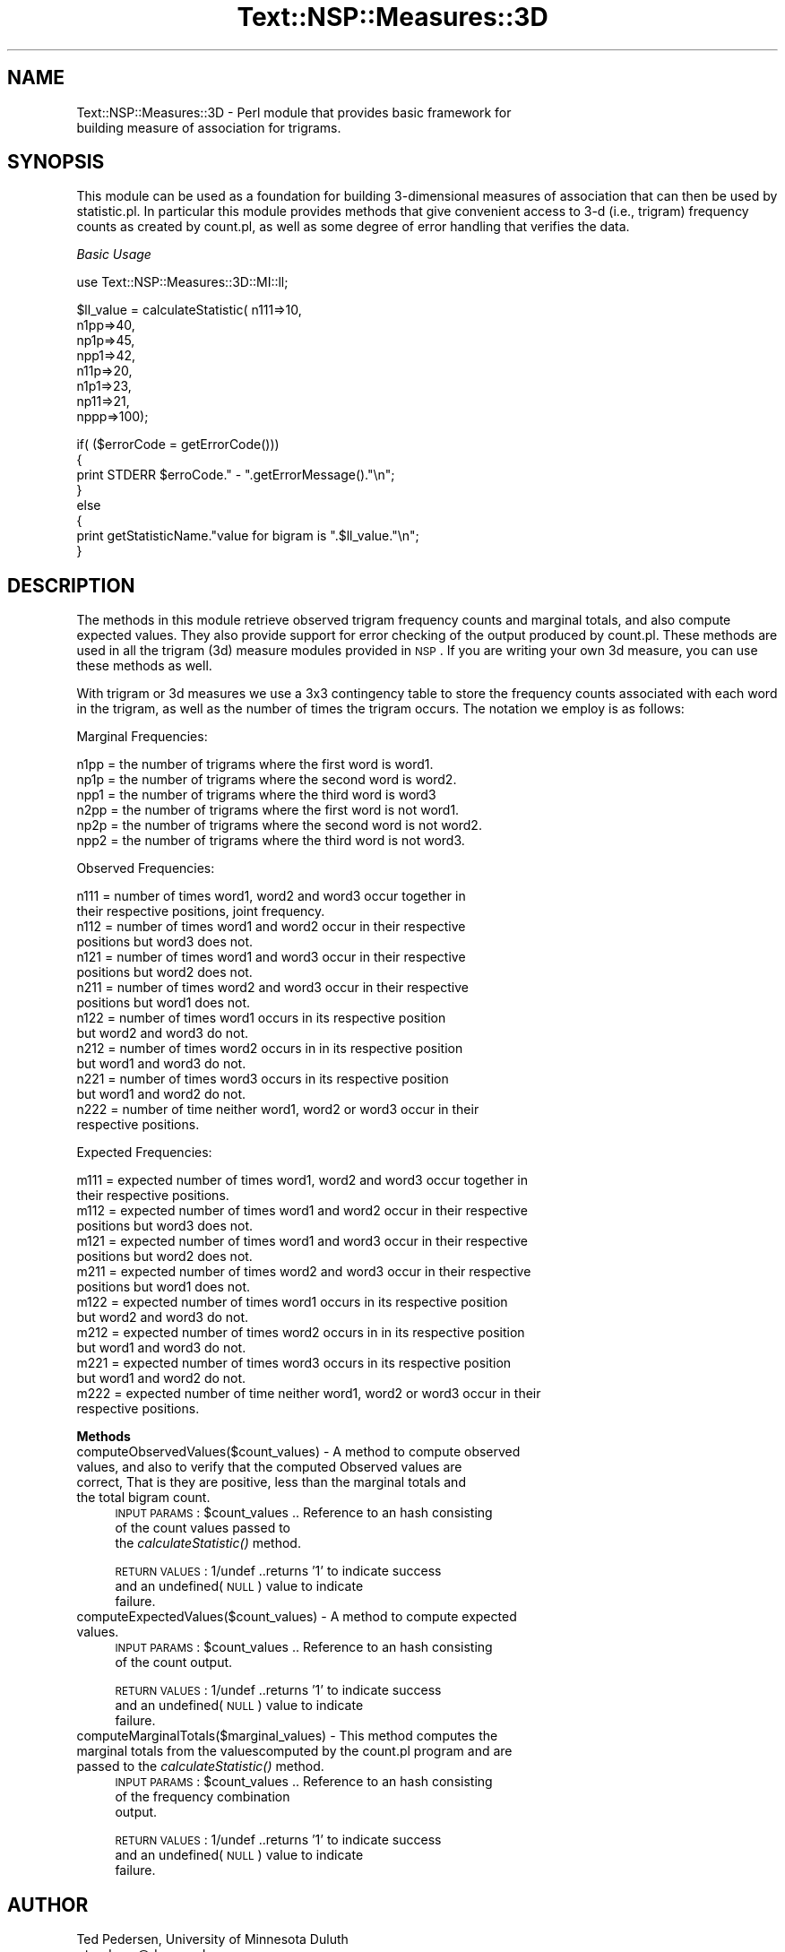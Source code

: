 .\" Automatically generated by Pod::Man v1.37, Pod::Parser v1.32
.\"
.\" Standard preamble:
.\" ========================================================================
.de Sh \" Subsection heading
.br
.if t .Sp
.ne 5
.PP
\fB\\$1\fR
.PP
..
.de Sp \" Vertical space (when we can't use .PP)
.if t .sp .5v
.if n .sp
..
.de Vb \" Begin verbatim text
.ft CW
.nf
.ne \\$1
..
.de Ve \" End verbatim text
.ft R
.fi
..
.\" Set up some character translations and predefined strings.  \*(-- will
.\" give an unbreakable dash, \*(PI will give pi, \*(L" will give a left
.\" double quote, and \*(R" will give a right double quote.  | will give a
.\" real vertical bar.  \*(C+ will give a nicer C++.  Capital omega is used to
.\" do unbreakable dashes and therefore won't be available.  \*(C` and \*(C'
.\" expand to `' in nroff, nothing in troff, for use with C<>.
.tr \(*W-|\(bv\*(Tr
.ds C+ C\v'-.1v'\h'-1p'\s-2+\h'-1p'+\s0\v'.1v'\h'-1p'
.ie n \{\
.    ds -- \(*W-
.    ds PI pi
.    if (\n(.H=4u)&(1m=24u) .ds -- \(*W\h'-12u'\(*W\h'-12u'-\" diablo 10 pitch
.    if (\n(.H=4u)&(1m=20u) .ds -- \(*W\h'-12u'\(*W\h'-8u'-\"  diablo 12 pitch
.    ds L" ""
.    ds R" ""
.    ds C` ""
.    ds C' ""
'br\}
.el\{\
.    ds -- \|\(em\|
.    ds PI \(*p
.    ds L" ``
.    ds R" ''
'br\}
.\"
.\" If the F register is turned on, we'll generate index entries on stderr for
.\" titles (.TH), headers (.SH), subsections (.Sh), items (.Ip), and index
.\" entries marked with X<> in POD.  Of course, you'll have to process the
.\" output yourself in some meaningful fashion.
.if \nF \{\
.    de IX
.    tm Index:\\$1\t\\n%\t"\\$2"
..
.    nr % 0
.    rr F
.\}
.\"
.\" For nroff, turn off justification.  Always turn off hyphenation; it makes
.\" way too many mistakes in technical documents.
.hy 0
.if n .na
.\"
.\" Accent mark definitions (@(#)ms.acc 1.5 88/02/08 SMI; from UCB 4.2).
.\" Fear.  Run.  Save yourself.  No user-serviceable parts.
.    \" fudge factors for nroff and troff
.if n \{\
.    ds #H 0
.    ds #V .8m
.    ds #F .3m
.    ds #[ \f1
.    ds #] \fP
.\}
.if t \{\
.    ds #H ((1u-(\\\\n(.fu%2u))*.13m)
.    ds #V .6m
.    ds #F 0
.    ds #[ \&
.    ds #] \&
.\}
.    \" simple accents for nroff and troff
.if n \{\
.    ds ' \&
.    ds ` \&
.    ds ^ \&
.    ds , \&
.    ds ~ ~
.    ds /
.\}
.if t \{\
.    ds ' \\k:\h'-(\\n(.wu*8/10-\*(#H)'\'\h"|\\n:u"
.    ds ` \\k:\h'-(\\n(.wu*8/10-\*(#H)'\`\h'|\\n:u'
.    ds ^ \\k:\h'-(\\n(.wu*10/11-\*(#H)'^\h'|\\n:u'
.    ds , \\k:\h'-(\\n(.wu*8/10)',\h'|\\n:u'
.    ds ~ \\k:\h'-(\\n(.wu-\*(#H-.1m)'~\h'|\\n:u'
.    ds / \\k:\h'-(\\n(.wu*8/10-\*(#H)'\z\(sl\h'|\\n:u'
.\}
.    \" troff and (daisy-wheel) nroff accents
.ds : \\k:\h'-(\\n(.wu*8/10-\*(#H+.1m+\*(#F)'\v'-\*(#V'\z.\h'.2m+\*(#F'.\h'|\\n:u'\v'\*(#V'
.ds 8 \h'\*(#H'\(*b\h'-\*(#H'
.ds o \\k:\h'-(\\n(.wu+\w'\(de'u-\*(#H)/2u'\v'-.3n'\*(#[\z\(de\v'.3n'\h'|\\n:u'\*(#]
.ds d- \h'\*(#H'\(pd\h'-\w'~'u'\v'-.25m'\f2\(hy\fP\v'.25m'\h'-\*(#H'
.ds D- D\\k:\h'-\w'D'u'\v'-.11m'\z\(hy\v'.11m'\h'|\\n:u'
.ds th \*(#[\v'.3m'\s+1I\s-1\v'-.3m'\h'-(\w'I'u*2/3)'\s-1o\s+1\*(#]
.ds Th \*(#[\s+2I\s-2\h'-\w'I'u*3/5'\v'-.3m'o\v'.3m'\*(#]
.ds ae a\h'-(\w'a'u*4/10)'e
.ds Ae A\h'-(\w'A'u*4/10)'E
.    \" corrections for vroff
.if v .ds ~ \\k:\h'-(\\n(.wu*9/10-\*(#H)'\s-2\u~\d\s+2\h'|\\n:u'
.if v .ds ^ \\k:\h'-(\\n(.wu*10/11-\*(#H)'\v'-.4m'^\v'.4m'\h'|\\n:u'
.    \" for low resolution devices (crt and lpr)
.if \n(.H>23 .if \n(.V>19 \
\{\
.    ds : e
.    ds 8 ss
.    ds o a
.    ds d- d\h'-1'\(ga
.    ds D- D\h'-1'\(hy
.    ds th \o'bp'
.    ds Th \o'LP'
.    ds ae ae
.    ds Ae AE
.\}
.rm #[ #] #H #V #F C
.\" ========================================================================
.\"
.IX Title "Text::NSP::Measures::3D 3"
.TH Text::NSP::Measures::3D 3 "2008-03-27" "perl v5.8.8" "User Contributed Perl Documentation"
.SH "NAME"
Text::NSP::Measures::3D \- Perl module that provides basic framework for
                          building measure of association for trigrams.
.SH "SYNOPSIS"
.IX Header "SYNOPSIS"
This module can be used as a foundation for building 3\-dimensional
measures of association that can then be used by statistic.pl. In
particular this module provides methods that give convenient access to
3\-d (i.e., trigram) frequency counts as created by count.pl, as well as
some degree of error handling that verifies the data.
.PP
\fIBasic Usage\fR
.IX Subsection "Basic Usage"
.PP
.Vb 1
\&  use Text::NSP::Measures::3D::MI::ll;
.Ve
.PP
.Vb 8
\&  $ll_value = calculateStatistic( n111=>10,
\&                                  n1pp=>40,
\&                                  np1p=>45,
\&                                  npp1=>42,
\&                                  n11p=>20,
\&                                  n1p1=>23,
\&                                  np11=>21,
\&                                  nppp=>100);
.Ve
.PP
.Vb 8
\&  if( ($errorCode = getErrorCode()))
\&  {
\&    print STDERR $erroCode." - ".getErrorMessage()."\en";
\&  }
\&  else
\&  {
\&    print getStatisticName."value for bigram is ".$ll_value."\en";
\&  }
.Ve
.SH "DESCRIPTION"
.IX Header "DESCRIPTION"
The methods in this module retrieve observed trigram frequency counts and
marginal totals, and also compute expected values. They also provide
support for error checking of the output produced by count.pl. These
methods are used in all the trigram (3d) measure modules provided in \s-1NSP\s0.
If you are writing your own 3d measure, you can use these methods as well.
.PP
With trigram or 3d measures we use a 3x3 contingency table to store the
frequency counts associated with each word in the trigram, as well as the
number of times the trigram occurs. The notation we employ is as follows:
.PP
Marginal Frequencies:
.PP
.Vb 6
\& n1pp = the number of trigrams where the first word is word1.
\& np1p = the number of trigrams where the second word is word2.
\& npp1 = the number of trigrams where the third word is word3
\& n2pp = the number of trigrams where the first word is not word1.
\& np2p = the number of trigrams where the second word is not word2.
\& npp2 = the number of trigrams where the third word is not word3.
.Ve
.PP
Observed Frequencies:
.PP
.Vb 16
\& n111 = number of times word1, word2 and word3 occur together in
\&        their respective positions, joint frequency.
\& n112 = number of times word1 and word2 occur in their respective
\&        positions but word3 does not.
\& n121 = number of times word1 and word3 occur in their respective
\&        positions but word2 does not.
\& n211 = number of times word2 and word3 occur in their respective
\&        positions but word1 does not.
\& n122 = number of times word1 occurs in its respective position
\&        but word2 and word3 do not.
\& n212 = number of times word2 occurs in in its respective position
\&        but word1 and word3 do not.
\& n221 = number of times word3 occurs in its respective position
\&        but word1 and word2 do not.
\& n222 = number of time neither word1, word2 or word3 occur in their
\&        respective positions.
.Ve
.PP
Expected Frequencies:
.PP
.Vb 16
\& m111 = expected number of times word1, word2 and word3 occur together in
\&        their respective positions.
\& m112 = expected number of times word1 and word2 occur in their respective
\&        positions but word3 does not.
\& m121 = expected number of times word1 and word3 occur in their respective
\&        positions but word2 does not.
\& m211 = expected number of times word2 and word3 occur in their respective
\&        positions but word1 does not.
\& m122 = expected number of times word1 occurs in its respective position
\&        but word2 and word3 do not.
\& m212 = expected number of times word2 occurs in in its respective position
\&        but word1 and word3 do not.
\& m221 = expected number of times word3 occurs in its respective position
\&        but word1 and word2 do not.
\& m222 = expected number of time neither word1, word2 or word3 occur in their
\&        respective positions.
.Ve
.Sh "Methods"
.IX Subsection "Methods"
.IP "computeObservedValues($count_values) \- A method to compute observed values, and also to verify that the computed Observed values are correct, That is they are positive, less than the marginal totals and the total bigram count." 4
.IX Item "computeObservedValues($count_values) - A method to compute observed values, and also to verify that the computed Observed values are correct, That is they are positive, less than the marginal totals and the total bigram count."
\&\s-1INPUT\s0 \s-1PARAMS\s0  : \f(CW$count_values\fR     .. Reference to an hash consisting
                                     of the count values passed to
                                     the \fIcalculateStatistic()\fR method.
.Sp
\&\s-1RETURN\s0 \s-1VALUES\s0 : 1/undef           ..returns '1' to indicate success
                                    and an undefined(\s-1NULL\s0) value to indicate
                                    failure.
.IP "computeExpectedValues($count_values) \- A method to compute expected values." 4
.IX Item "computeExpectedValues($count_values) - A method to compute expected values."
\&\s-1INPUT\s0 \s-1PARAMS\s0  : \f(CW$count_values\fR     .. Reference to an hash consisting
                                     of the count output.
.Sp
\&\s-1RETURN\s0 \s-1VALUES\s0 : 1/undef           ..returns '1' to indicate success
                                    and an undefined(\s-1NULL\s0) value to indicate
                                    failure.
.IP "computeMarginalTotals($marginal_values) \- This method computes the marginal totals from the valuescomputed by the count.pl program and are passed to the \fIcalculateStatistic()\fR method." 4
.IX Item "computeMarginalTotals($marginal_values) - This method computes the marginal totals from the valuescomputed by the count.pl program and are passed to the calculateStatistic() method."
\&\s-1INPUT\s0 \s-1PARAMS\s0  : \f(CW$count_values\fR     .. Reference to an hash consisting
                                     of the frequency combination
                                     output.
.Sp
\&\s-1RETURN\s0 \s-1VALUES\s0 : 1/undef           ..returns '1' to indicate success
                                    and an undefined(\s-1NULL\s0) value to indicate
                                    failure.
.SH "AUTHOR"
.IX Header "AUTHOR"
Ted Pedersen,                University of Minnesota Duluth
                             <tpederse@d.umn.edu>
.PP
Satanjeev Banerjee,          Carnegie Mellon University
                             <satanjeev@cmu.edu>
.PP
Amruta Purandare,            University of Pittsburgh
                             <amruta@cs.pitt.edu>
.PP
Bridget Thomson\-McInnes,     University of Minnesota Twin Cities
                             <bthompson@d.umn.edu>
.PP
Saiyam Kohli,                University of Minnesota Duluth
                             <kohli003@d.umn.edu>
.SH "HISTORY"
.IX Header "HISTORY"
Last updated: \f(CW$Id:\fR 3D.pm,v 1.15 2008/03/26 17:25:13 tpederse Exp $
.SH "BUGS"
.IX Header "BUGS"
.SH "SEE ALSO"
.IX Header "SEE ALSO"
<http://groups.yahoo.com/group/ngram/>
.PP
<http://www.d.umn.edu/~tpederse/nsp.html>
.SH "COPYRIGHT"
.IX Header "COPYRIGHT"
Copyright (C) 2000\-2006, Ted Pedersen, Satanjeev Banerjee, Amruta
Purandare, Bridget Thomson-McInnes and Saiyam Kohli
.PP
This program is free software; you can redistribute it and/or modify it
under the terms of the \s-1GNU\s0 General Public License as published by the Free
Software Foundation; either version 2 of the License, or (at your option)
any later version.
.PP
This program is distributed in the hope that it will be useful, but
\&\s-1WITHOUT\s0 \s-1ANY\s0 \s-1WARRANTY\s0; without even the implied warranty of \s-1MERCHANTABILITY\s0
or \s-1FITNESS\s0 \s-1FOR\s0 A \s-1PARTICULAR\s0 \s-1PURPOSE\s0.  See the \s-1GNU\s0 General Public License
for more details.
.PP
You should have received a copy of the \s-1GNU\s0 General Public License along
with this program; if not, write to
.PP
.Vb 3
\&    The Free Software Foundation, Inc.,
\&    59 Temple Place - Suite 330,
\&    Boston, MA  02111-1307, USA.
.Ve
.PP
Note: a copy of the \s-1GNU\s0 General Public License is available on the web
at <http://www.gnu.org/licenses/gpl.txt> and is included in this
distribution as \s-1GPL\s0.txt.
